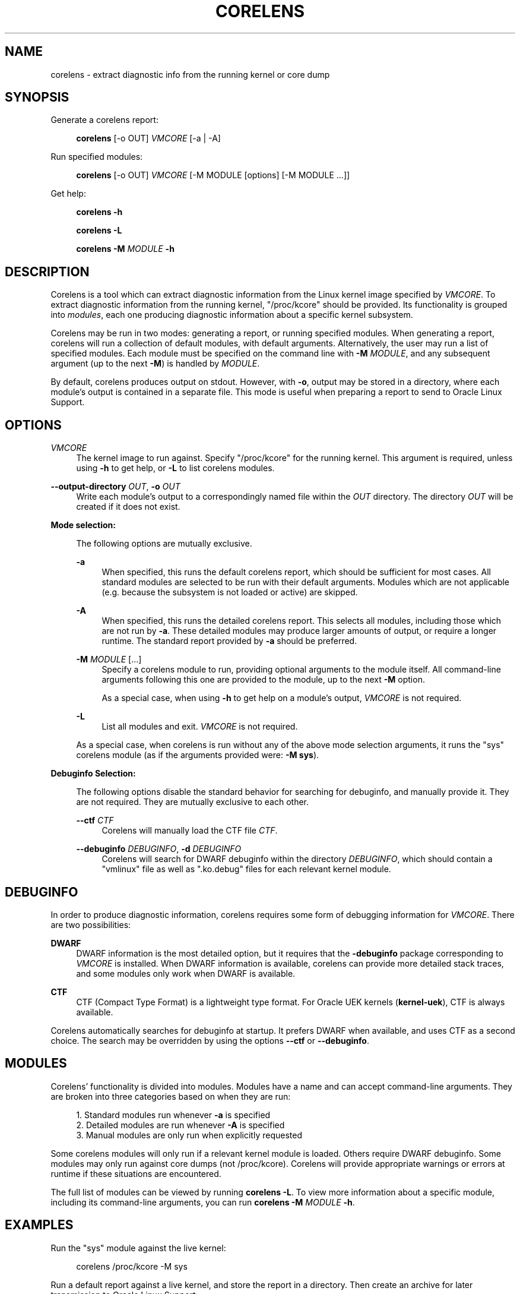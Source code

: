 .\" Generated by scdoc 1.11.2
.\" Complete documentation for this program is not available as a GNU info page
.ie \n(.g .ds Aq \(aq
.el       .ds Aq '
.nh
.ad l
.\" Begin generated content:
.TH "CORELENS" "1" "2024-04-12"
.P
.P
.SH NAME
.P
corelens - extract diagnostic info from the running kernel or core dump
.P
.SH SYNOPSIS
.P
Generate a corelens report:
.P
.RS 4
\fBcorelens\fR [-o OUT] \fIVMCORE\fR [-a | -A]
.P
.RE
Run specified modules:
.P
.RS 4
\fBcorelens\fR [-o OUT] \fIVMCORE\fR [-M MODULE [options] [-M MODULE .\&.\&.\&]]
.P
.RE
Get help:
.P
.RS 4
\fBcorelens -h\fR
.P
\fBcorelens -L\fR
.P
\fBcorelens -M\fR \fIMODULE\fR \fB-h\fR
.P
.RE
.SH DESCRIPTION
.P
Corelens is a tool which can extract diagnostic information from the Linux
kernel image specified by \fIVMCORE\fR.\& To extract diagnostic information from the
running kernel, "/proc/kcore" should be provided.\&  Its functionality is grouped
into \fImodules\fR, each one producing diagnostic information about a specific
kernel subsystem.\&
.P
Corelens may be run in two modes: generating a report, or running specified
modules.\& When generating a report, corelens will run a collection of default
modules, with default arguments.\& Alternatively, the user may run a list of
specified modules.\& Each module must be specified on the command line with
\fB-M\fR \fIMODULE\fR, and any subsequent argument (up to the next \fB-M\fR) is handled by
\fIMODULE\fR.\&
.P
By default, corelens produces output on stdout.\& However, with \fB-o\fR, output may
be stored in a directory, where each module'\&s output is contained in a separate
file.\& This mode is useful when preparing a report to send to Oracle Linux
Support.\&
.P
.SH OPTIONS
.P
\fIVMCORE\fR
.RS 4
The kernel image to run against.\& Specify "/proc/kcore" for the running
kernel.\& This argument is required, unless using \fB-h\fR to get help, or
\fB-L\fR to list corelens modules.\&
.P
.RE
\fB--output-directory\fR \fIOUT\fR, \fB-o\fR \fIOUT\fR
.RS 4
Write each module'\&s output to a correspondingly named file within the
\fIOUT\fR directory.\& The directory \fIOUT\fR will be created if it does not
exist.\&
.P
.RE
\fBMode selection:\fR
.P
.RS 4
The following options are mutually exclusive.\&
.P
\fB-a\fR
.RS 4
When specified, this runs the default corelens report, which should be
sufficient for most cases.\& All standard modules are selected to be run
with their default arguments.\& Modules which are not applicable (e.\&g.\&
because the subsystem is not loaded or active) are skipped.\&
.P
.RE
\fB-A\fR
.RS 4
When specified, this runs the detailed corelens report.\& This selects all
modules, including those which are not run by \fB-a\fR.\& These detailed
modules may produce larger amounts of output, or require a longer
runtime.\& The standard report provided by \fB-a\fR should be preferred.\&
.P
.RE
\fB-M\fR \fIMODULE\fR [.\&.\&.\&]
.RS 4
Specify a corelens module to run, providing optional arguments to the
module itself.\& All command-line arguments following this one are
provided to the module, up to the next \fB-M\fR option.\&
.P
As a special case, when using \fB-h\fR to get help on a module'\&s
output, \fIVMCORE\fR is not required.\&
.P
.RE
\fB-L\fR
.RS 4
List all modules and exit.\& \fIVMCORE\fR is not required.\&
.P
.RE
As a special case, when corelens is run without any of the above mode
selection arguments, it runs the "sys" corelens module (as if the
arguments provided were: \fB-M sys\fR).\&
.P
.RE
\fBDebuginfo Selection:\fR
.P
.RS 4
The following options disable the standard behavior for searching for
debuginfo, and manually provide it.\& They are not required.\& They are
mutually exclusive to each other.\&
.P
\fB--ctf\fR \fICTF\fR
.RS 4
Corelens will manually load the CTF file \fICTF\fR.\&
.P
.RE
\fB--debuginfo\fR \fIDEBUGINFO\fR, \fB-d\fR \fIDEBUGINFO\fR
.RS 4
Corelens will search for DWARF debuginfo within the directory
\fIDEBUGINFO\fR, which should contain a "vmlinux" file as well as
".\&ko.\&debug" files for each relevant kernel module.\&
.P
.RE
.RE
.SH DEBUGINFO
.P
In order to produce diagnostic information, corelens requires some form of
debugging information for \fIVMCORE\fR.\& There are two possibilities:
.P
\fBDWARF\fR
.RS 4
DWARF information is the most detailed option, but it requires that the
\fB-debuginfo\fR package corresponding to \fIVMCORE\fR is installed.\& When DWARF
information is available, corelens can provide more detailed stack
traces, and some modules only work when DWARF is available.\&
.P
.RE
\fBCTF\fR
.RS 4
CTF (Compact Type Format) is a lightweight type format.\& For Oracle UEK
kernels (\fBkernel-uek\fR), CTF is always available.\&
.P
.RE
Corelens automatically searches for debuginfo at startup.\& It prefers DWARF when
available, and uses CTF as a second choice.\& The search may be overridden by
using the options \fB--ctf\fR or \fB--debuginfo\fR.\&
.P
.SH MODULES
.P
Corelens'\& functionality is divided into modules.\& Modules have a name and can
accept command-line arguments.\& They are broken into three categories based on
when they are run:
.P
.RS 4
.ie n \{\
\h'-04'1.\h'+03'\c
.\}
.el \{\
.IP 1. 4
.\}
Standard modules run whenever \fB-a\fR is specified
.RE
.RS 4
.ie n \{\
\h'-04'2.\h'+03'\c
.\}
.el \{\
.IP 2. 4
.\}
Detailed modules are run whenever \fB-A\fR is specified
.RE
.RS 4
.ie n \{\
\h'-04'3.\h'+03'\c
.\}
.el \{\
.IP 3. 4
.\}
Manual modules are only run when explicitly requested

.RE
.P
Some corelens modules will only run if a relevant kernel module is loaded.\&
Others require DWARF debuginfo.\& Some modules may only run against core dumps
(not /proc/kcore).\& Corelens will provide appropriate warnings or errors at
runtime if these situations are encountered.\&
.P
The full list of modules can be viewed by running \fBcorelens -L\fR.\& To view more
information about a specific module, including its command-line arguments, you
can run \fBcorelens -M\fR \fIMODULE\fR \fB-h\fR.\&
.P
.SH EXAMPLES
.P
Run the "sys" module against the live kernel:
.P
.nf
.RS 4
corelens /proc/kcore -M sys
.fi
.RE
.P
Run a default report against a live kernel, and store the report in a directory.\&
Then create an archive for later transmission to Oracle Linux Support:
.P
.nf
.RS 4
corelens /proc/kcore -a -o \&./report
tar -cvzf report\&.tar\&.gz \&./report
.fi
.RE
.P
List all modules:
.P
.nf
.RS 4
corelens -L
.fi
.RE
.P
Get help on the dentrycache module:
.P
.nf
.RS 4
corelens -M dentrycache -h
.fi
.RE
.P
.SH REPORTING BUGS
.P
Please contact Oracle Linux Support to report any bugs for corelens.\&
